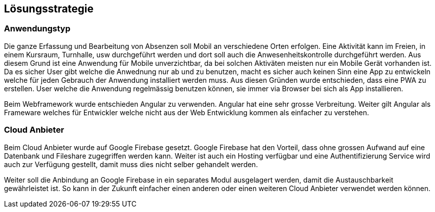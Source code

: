 [[section-solution-strategy]]
== Lösungsstrategie

=== Anwendungstyp
 
Die ganze Erfassung und Bearbeitung von Absenzen soll Mobil an verschiedene Orten erfolgen. Eine Aktivität kann im Freien, in einem Kursraum, Turnhalle, usw durchgeführt werden und dort soll auch die Anwesenheitskontrolle durchgeführt werden. Aus diesem Grund ist eine Anwendung für Mobile unverzichtbar, da bei solchen Aktiväten meisten nur ein Mobile Gerät vorhanden ist. 
Da es sicher User gibt welche die Anwednung nur ab und zu benutzen, macht es sicher auch keinen Sinn eine App zu entwickeln welche für jeden Gebrauch der Anwendung installiert werden muss. 
Aus diesen Gründen wurde entschieden, dass eine PWA zu erstellen. User welche die Anwendung regelmässig benutzen können, sie immer via Browser bei sich als App installieren.

Beim Webframework wurde entschieden Angular zu verwenden. Angular hat eine sehr grosse Verbreitung. Weiter gilt Angular als Frameware welches für Entwickler welche nicht aus der Web Entwicklung kommen als einfacher zu verstehen.

=== Cloud Anbieter
Beim Cloud Anbieter wurde auf Google Firebase gesetzt. Google Firebase hat den Vorteil, dass ohne grossen Aufwand auf eine Datenbank und Fileshare zugegriffen werden kann. Weiter ist auch ein Hosting verfügbar und eine Authentifizierung Service wird auch zur Verfügung gestellt, damit muss dies nicht selber gehandelt werden. 

Weiter soll die Anbindung an Google Firebase in ein separates Modul ausgelagert werden, damit die Austauschbarkeit gewährleistet ist. So kann in der Zukunft einfacher einen anderen oder einen weiteren Cloud Anbieter verwendet werden können.


